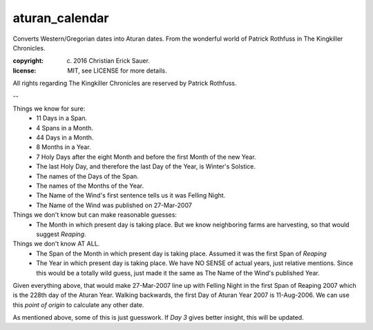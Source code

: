 
aturan_calendar
~~~~~~~~~~~~~~~
Converts Western/Gregorian dates into Aturan dates. From the wonderful world of Patrick Rothfuss in The Kingkiller Chronicles.

:copyright: (c) 2016 Christian Erick Sauer.
:license: MIT, see LICENSE for more details.

All rights regarding The Kingkiller Chronicles are reserved by Patrick Rothfuss.

--

Things we know for sure:
    * 11 Days in a Span.
    * 4 Spans in a Month.
    * 44 Days in a Month.
    * 8 Months in a Year.
    * 7 Holy Days after the eight Month and before the first Month of the new Year.
    * The last Holy Day, and therefore the last Day of the Year, is Winter's Solstice.
    * The names of the Days of the Span.
    * The names of the Months of the Year.
    * The Name of the Wind's first sentence tells us it was Felling Night.
    * The Name of the Wind was published on 27-Mar-2007

Things we don't know but can make reasonable guesses:
    * The Month in which present day is taking place. But we know neighboring farms are harvesting, so that would suggest `Reaping`.

Things we don't know AT ALL.
    * The Span of the Month in which present day is taking place. Assumed it was the first Span of `Reaping`
    * The Year in which present day is taking place. We have NO SENSE of actual years, just relative mentions. Since this would be a totally wild guess, just made it the same as The Name of the Wind's published Year.

Given everything above, that would make 27-Mar-2007 line up with Felling Night in the first Span of Reaping 2007 which is the 228th day of the Aturan Year.  Walking backwards, the first Day of Aturan Year 2007 is 11-Aug-2006. We can use this `point of origin` to calculate any other date.

As mentioned above, some of this is just guesswork. If `Day 3` gives better insight, this will be updated.


